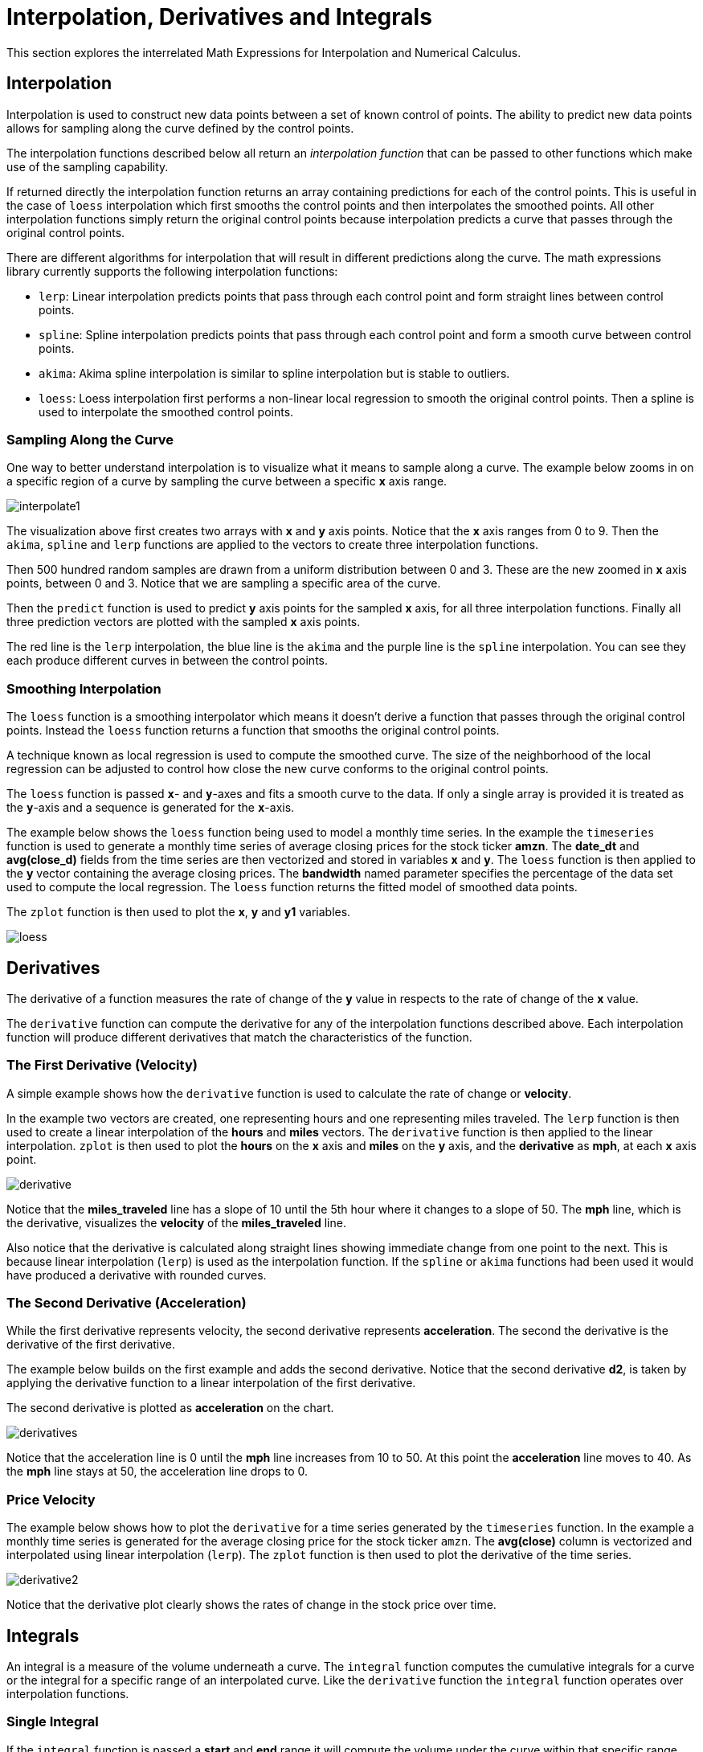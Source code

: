 = Interpolation, Derivatives and Integrals
// Licensed to the Apache Software Foundation (ASF) under one
// or more contributor license agreements.  See the NOTICE file
// distributed with this work for additional information
// regarding copyright ownership.  The ASF licenses this file
// to you under the Apache License, Version 2.0 (the
// "License"); you may not use this file except in compliance
// with the License.  You may obtain a copy of the License at
//
//   http://www.apache.org/licenses/LICENSE-2.0
//
// Unless required by applicable law or agreed to in writing,
// software distributed under the License is distributed on an
// "AS IS" BASIS, WITHOUT WARRANTIES OR CONDITIONS OF ANY
// KIND, either express or implied.  See the License for the
// specific language governing permissions and limitations
// under the License.

This section explores the interrelated Math Expressions for Interpolation and Numerical Calculus.

== Interpolation

Interpolation is used to construct new data points between a set of known control of points.
The ability to predict new data points allows for sampling along the curve defined by the
control points.

The interpolation functions described below all return an _interpolation function_
that can be passed to other functions which make use of the sampling capability.

If returned directly the interpolation function returns an array containing predictions for each of the
control points. This is useful in the case of `loess` interpolation which first smooths the control points
and then interpolates the smoothed points. All other interpolation functions simply return the original
control points because interpolation predicts a curve that passes through the original control points.

There are different algorithms for interpolation that will result in different predictions
along the curve. The math expressions library currently supports the following
interpolation functions:

* `lerp`: Linear interpolation predicts points that pass through each control point and
  form straight lines between control points.
* `spline`: Spline interpolation predicts points that pass through each control point
and form a smooth curve between control points.
* `akima`: Akima spline interpolation is similar to spline interpolation but is stable to outliers.
* `loess`: Loess interpolation first performs a non-linear local regression to smooth the original
control points. Then a spline is used to interpolate the smoothed control points.

=== Sampling Along the Curve

One way to better understand interpolation is to visualize what it means to sample along a curve. The example
below zooms in on a specific region of a curve by sampling the curve between a specific *x* axis range.

image::images/math-expressions/interpolate1.png[]

The visualization above first creates two arrays with *x* and *y* axis points. Notice that the *x* axis ranges from
 0 to 9. Then the `akima`, `spline` and `lerp`
functions are applied to the vectors to create three interpolation functions.

Then 500 hundred random samples are drawn from a uniform distribution between 0 and 3. These are
the new zoomed in *x* axis points, between 0 and 3. Notice that we are sampling a specific
area of the curve.

Then the `predict` function is used to predict *y* axis points for
the sampled *x* axis, for all three interpolation functions. Finally all three prediction vectors
are plotted with the sampled *x* axis points.

The red line is the `lerp` interpolation, the blue line is the `akima` and the purple line is
the `spline` interpolation. You can see they each produce different curves in between the control
points.


=== Smoothing Interpolation

The `loess` function is a smoothing interpolator which means it doesn't derive
a function that passes through the original control points. Instead the `loess` function
returns a function that smooths the original control points.

A technique known as local regression is used to compute the smoothed curve. The size of the
neighborhood of the local regression can be adjusted
to control how close the new curve conforms to the original control points.

The `loess` function is passed *`x`*- and *`y`*-axes and fits a smooth curve to the data.
If only a single array is provided it is treated as the *`y`*-axis and a sequence is generated
for the *`x`*-axis.

The example below shows the `loess` function being used to model a monthly
time series. In the example the `timeseries` function is used to generate
a monthly time series of average closing prices for the stock ticker
*amzn*. The *date_dt* and *avg(close_d)* fields from the time series
are then vectorized and stored in variables *x* and *y*. The `loess`
function is then applied to the *y* vector containing the average closing
prices. The *bandwidth* named parameter specifies the percentage
of the data set used to compute the local regression. The `loess` function
returns the fitted model of smoothed data points.

The `zplot` function is then used to plot the *x*, *y* and *y1*
variables.

image::images/math-expressions/loess.png[]


== Derivatives

The derivative of a function measures the rate of change of the *y* value in respects to the
rate of change of the *x* value.

The `derivative` function can compute the derivative for any of the
interpolation functions described above. Each interpolation function
will produce different derivatives that match the characteristics
of the function.

=== The First Derivative (Velocity)

A simple example shows how the `derivative` function is used to calculate
the rate of change or *velocity*.

In the example two vectors are created, one representing hours and
one representing miles traveled. The `lerp` function is then used to
create a linear interpolation of the *hours* and *miles* vectors.
The `derivative` function is then applied to the
linear interpolation. `zplot` is then used to plot the *hours*
on the *x* axis and *miles* on the *y* axis, and the *derivative* as *mph*,
at each *x* axis point.


image::images/math-expressions/derivative.png[]

Notice that the *miles_traveled* line has a slope of 10 until the
5th hour where
it changes to a slope of 50. The *mph* line, which is
 the derivative, visualizes the *velocity* of the
 *miles_traveled* line.

Also notice that the derivative is calculated along
straight lines showing immediate change from one point to the next. This
is because linear interpolation (`lerp`) is used as the interpolation
function. If the `spline` or `akima` functions had been used it would have produced
a derivative with rounded curves.


=== The Second Derivative (Acceleration)

While the first derivative represents velocity, the second derivative
represents *acceleration*. The second the derivative is the derivative
of the first derivative.

The example below builds on the first example and adds the second derivative.
Notice that the second derivative *d2*, is taken by applying the
derivative function to a linear interpolation of the first derivative.

The second derivative is plotted as *acceleration* on the chart.

image::images/math-expressions/derivatives.png[]

Notice that the acceleration line is 0 until the *mph* line increases from 10 to 50. At this
point the *acceleration* line moves to 40. As the *mph* line stays at 50, the acceleration
line drops to 0.

=== Price Velocity

The example below shows how to plot the `derivative` for a time series generated
by the `timeseries` function. In the example a monthly time series is
generated for the average closing price for the stock ticker `amzn`.
The *avg(close)* column is vectorized and interpolated using linear
interpolation (`lerp`).  The `zplot` function is then used to plot the derivative
of the time series.

image::images/math-expressions/derivative2.png[]

Notice that the derivative plot clearly shows the rates of change in the stock price over time.


== Integrals

An integral is a measure of the volume underneath a curve.
The `integral` function computes the cumulative integrals for a curve or the integral for a specific
range of an interpolated curve. Like the `derivative` function the `integral` function operates
over interpolation functions.

=== Single Integral

If the `integral` function is passed a *start* and *end* range it will compute the volume under the
curve within that specific range.

In the example below the `integral` function computes an
integral for the entire range of the curve, 0 through 10. Notice  that the `integral` function is passed
the interpolated curve and the start and end range, and returns the integral for the range.

[source,text]
----
let(x=array(0, 1, 2, 3, 4, 5, 6, 7, 8, 9, 10, 11, 12, 13, 14, 15, 16, 17, 18, 19, 20),
    y=array(0, 1, 2, 3, 4, 5.7, 6, 7, 7, 7,6, 7, 7, 7, 6, 5, 5, 3, 2, 1, 0),
    curve=loess(x, y, bandwidth=.3),
    integral=integral(curve,  0, 10))
----

When this expression is sent to the `/stream` handler it
responds with:

[source,json]
----
{
  "result-set": {
    "docs": [
      {
        "integral": 45.300912584519914
      },
      {
        "EOF": true,
        "RESPONSE_TIME": 0
      }
    ]
  }
}
----

=== Cumulative Integral Plot

If the `integral` function is passed a single interpolated curve it returns a vector of the cumulative
integrals for the curve. The cumulative integrals vector contains a cumulative integral calculation
for each *x* axis point. The cumulative integral is calculated by taking the
integral of the range between each *x* axis point and the *first* *x* axis point. In the example above this would
mean calculating a vector of integrals as such:

[source,text]
----
let(x=array(0, 1, 2, 3, 4, 5, 6, 7, 8, 9, 10, 11, 12, 13, 14, 15, 16, 17, 18, 19, 20),
    y=array(0, 1, 2, 3, 4, 5.7, 6, 7, 7, 7,6, 7, 7, 7, 6, 5, 5, 3, 2, 1, 0),
    curve=loess(x, y, bandwidth=.3),
    integrals=array(0, integral(curve, 0, 1), integral(curve, 0, 2), integral(curve, 0, 3), ...)
----

The plot of cumulative integrals visualizes how much cumulative volume of the curve is added at each point
along the *x* axis.

The example below shows the cumulative integral plot for a time series generated by
the `timeseries` function. In the example a monthly time series is
generated for the average closing price for the stock ticker `amzn`.
The *avg(close)* column is vectorized and interpolated using a `spline`.

The `zplot` function is then used to plot the cumulative integral
of the time series.

image::images/math-expressions/integral.png[]

Notice that the plot *quantifies* and *visualizes* the volume under the curve as the *amzn* stock
price changes over time. From this we can see how the *percentage* of the value creation has accrued over time.

== Bicubic Spline

The `bicubicSpline` function can be used to interpolate and predict values
anywhere within a grid of data.

A simple example will make this more clear:

[source,text]
----
let(years=array(1998, 2000, 2002, 2004, 2006),
    floors=array(1, 5, 9, 13, 17, 19),
    prices = matrix(array(300000, 320000, 330000, 350000, 360000, 370000),
                    array(320000, 330000, 340000, 350000, 365000, 380000),
                    array(400000, 410000, 415000, 425000, 430000, 440000),
                    array(410000, 420000, 425000, 435000, 445000, 450000),
                    array(420000, 430000, 435000, 445000, 450000, 470000)),
    bspline=bicubicSpline(years, floors, prices),
    prediction=predict(bspline, 2003, 8))
----

In this example a bicubic spline is used to interpolate a matrix of real estate data.
Each row of the matrix represent specific `years`. Each column of the matrix
represents `floors` of the building. The grid of numbers is the average selling price of
an apartment for each year and floor. For example in 2002 the average selling price for
the 9th floor was `415000` (row 3, column 3).

The `bicubicSpline` function is then used to
interpolate the grid, and the `predict` function is used to predict a value for year 2003, floor 8.
Notice that the matrix does not include a data point for year 2003, floor 8. The `bicupicSpline`
function creates that data point based on the surrounding data in the matrix:

[source,json]
----
{
  "result-set": {
    "docs": [
      {
        "prediction": 418279.5009328358
      },
      {
        "EOF": true,
        "RESPONSE_TIME": 0
      }
    ]
  }
}
----
